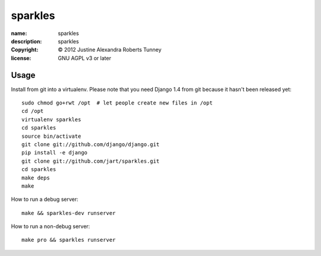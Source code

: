 .. -*-rst-*-

==========
 sparkles
==========

:name:        sparkles
:description: sparkles
:copyright:   © 2012 Justine Alexandra Roberts Tunney
:license:     GNU AGPL v3 or later


Usage
=====

Install from git into a virtualenv.  Please note that you need Django 1.4 from
git because it hasn't been released yet::

    sudo chmod go+rwt /opt  # let people create new files in /opt
    cd /opt
    virtualenv sparkles
    cd sparkles
    source bin/activate
    git clone git://github.com/django/django.git
    pip install -e django
    git clone git://github.com/jart/sparkles.git
    cd sparkles
    make deps
    make

How to run a debug server::

    make && sparkles-dev runserver

How to run a non-debug server::

    make pro && sparkles runserver
